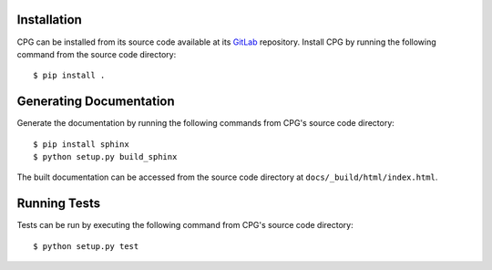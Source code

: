 Installation
============

CPG can be installed from its source code available at its `GitLab`_
repository.  Install CPG by running the following command from the source code
directory::

  $ pip install .

.. _GitLab: https://gitlab.com/9f/cpg


Generating Documentation
========================

Generate the documentation by running the following commands from CPG's source
code directory::

  $ pip install sphinx
  $ python setup.py build_sphinx

The built documentation can be accessed from the source code directory at
``docs/_build/html/index.html``.


Running Tests
=============

Tests can be run by executing the following command from CPG's source code
directory::

  $ python setup.py test
